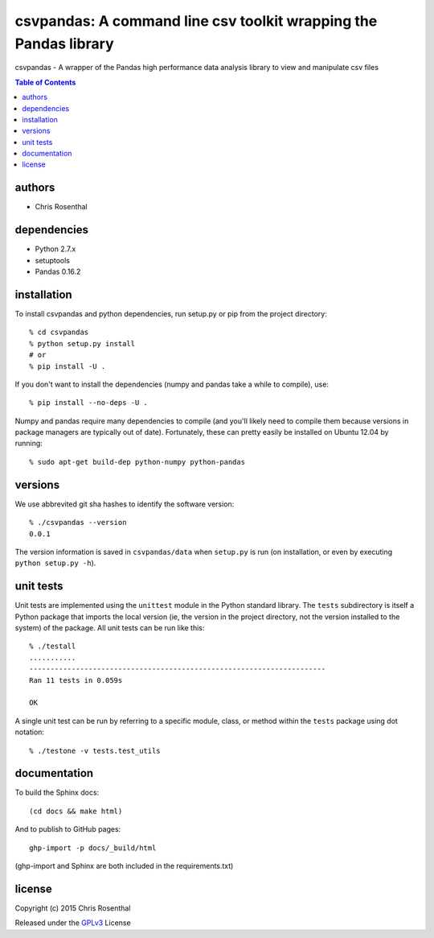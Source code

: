 =================================================================
csvpandas: A command line csv toolkit wrapping the Pandas library
=================================================================

csvpandas - A wrapper of the Pandas high performance data analysis library to view and manipulate csv files

.. contents:: Table of Contents

authors
=======

* Chris Rosenthal

dependencies
============

* Python 2.7.x
* setuptools
* Pandas 0.16.2

installation
============

To install csvpandas and python dependencies, run setup.py or pip from the
project directory::

  % cd csvpandas
  % python setup.py install
  # or
  % pip install -U .

If you don't want to install the dependencies (numpy and pandas take a
while to compile), use::

  % pip install --no-deps -U .

Numpy and pandas require many dependencies to compile (and you'll
likely need to compile them because versions in package managers are
typically out of date). Fortunately, these can pretty easily be
installed on Ubuntu 12.04 by running::

  % sudo apt-get build-dep python-numpy python-pandas

versions
========

We use abbrevited git sha hashes to identify the software version::

  % ./csvpandas --version
  0.0.1

The version information is saved in ``csvpandas/data`` when ``setup.py``
is run (on installation, or even by executing ``python setup.py
-h``).

unit tests
==========

Unit tests are implemented using the ``unittest`` module in the Python
standard library. The ``tests`` subdirectory is itself a Python
package that imports the local version (ie, the version in the project
directory, not the version installed to the system) of the
package. All unit tests can be run like this::

    % ./testall
    ...........
    ----------------------------------------------------------------------
    Ran 11 tests in 0.059s

    OK

A single unit test can be run by referring to a specific module,
class, or method within the ``tests`` package using dot notation::

    % ./testone -v tests.test_utils

documentation
=============

To build the Sphinx docs::

  (cd docs && make html)

And to publish to GitHub pages::

  ghp-import -p docs/_build/html

(ghp-import and Sphinx are both included in the requirements.txt)


license
=======

Copyright (c) 2015 Chris Rosenthal

Released under the `GPLv3 <http://www.gnu.org/copyleft/gpl.html>`_ License
